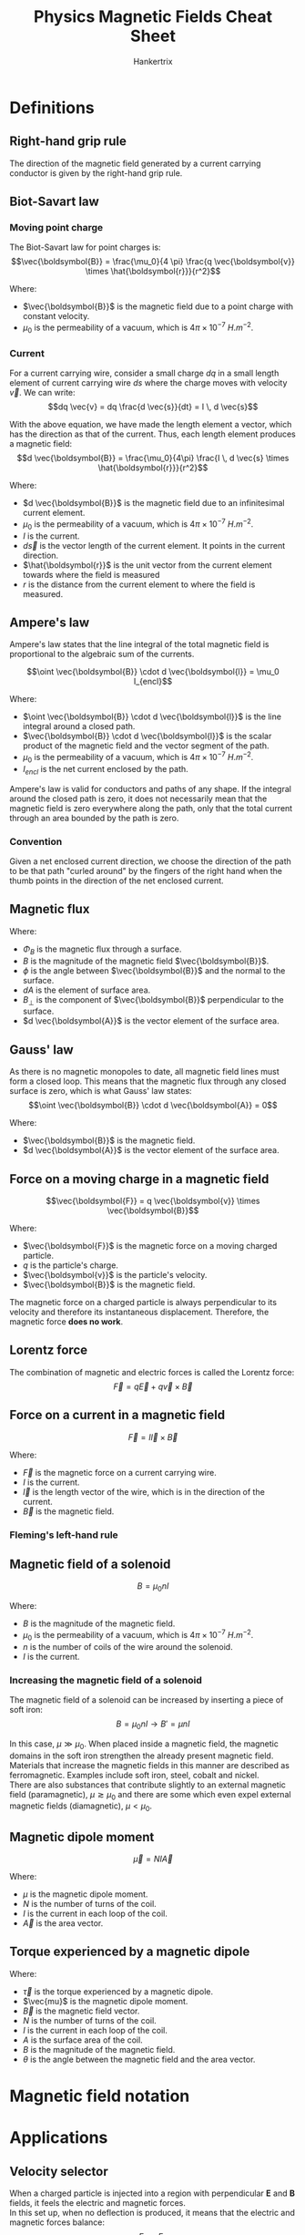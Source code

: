 #+TITLE: Physics Magnetic Fields Cheat Sheet
#+AUTHOR: Hankertrix
#+STARTUP: showeverything
#+OPTIONS: toc:2
#+LATEX_HEADER: \usepackage{siunitx}

* Definitions

** Right-hand grip rule
The direction of the magnetic field generated by a current carrying conductor is given by the right-hand grip rule.

#+ATTR_LATEX: :scale 0.15
[[./images/right-hand-grip-rule.png]]

** Biot-Savart law

*** Moving point charge
The Biot-Savart law for point charges is:
\[\vec{\boldsymbol{B}} = \frac{\mu_0}{4 \pi} \frac{q \vec{\boldsymbol{v}} \times \hat{\boldsymbol{r}}}{r^2}\]

Where:
- \(\vec{\boldsymbol{B}}\) is the magnetic field due to a point charge with constant velocity.
- \(\mu_0\) is the permeability of a vacuum, which is \(4 \pi \times 10^{-7} \ \unit{H.m^{-2}}\).

#+ATTR_LATEX: :scale 0.55
[[./images/biot-savart-law-moving-charge.png]]

*** Current
For a current carrying wire, consider a small charge $dq$ in a small length element of current carrying wire $ds$ where the charge moves with velocity $\vec{v}$. We can write:
\[dq \vec{v} = dq \frac{d \vec{s}}{dt} = I \, d \vec{s}\]

With the above equation, we have made the length element a vector, which has the direction as that of the current. Thus, each length element produces a magnetic field:
\[d \vec{\boldsymbol{B}} = \frac{\mu_0}{4\pi} \frac{I \, d \vec{s} \times \hat{\boldsymbol{r}}}{r^2}\]

Where:
- \(d \vec{\boldsymbol{B}}\) is the magnetic field due to an infinitesimal current element.
- \(\mu_0\) is the permeability of a vacuum, which is \(4 \pi \times 10^{-7} \ \unit{H.m^{-2}}\).
- $I$ is the current.
- \(d \vec{s}\) is the vector length of the current element. It points in the current direction.
- \(\hat{\boldsymbol{r}}\) is the unit vector from the current element towards where the field is measured
- $r$ is the distance from the current element to where the field is measured.

\newpage

** Ampere's law
Ampere's law states that the line integral of the total magnetic field is proportional to the algebraic sum of the currents.

\[\oint \vec{\boldsymbol{B}} \cdot d \vec{\boldsymbol{l}} = \mu_0 I_{encl}\]

Where:
- \(\oint \vec{\boldsymbol{B}} \cdot d \vec{\boldsymbol{l}}\) is the line integral around a closed path.
- \(\vec{\boldsymbol{B}} \cdot d \vec{\boldsymbol{l}}\) is the scalar product of the magnetic field and the vector segment of the path.
- \(\mu_0\) is the permeability of a vacuum, which is \(4 \pi \times 10^{-7} \ \unit{H.m^{-2}}\).
- $I_{encl}$ is the net current enclosed by the path.

Ampere's law is valid for conductors and paths of any shape. If the integral around the closed path is zero, it does not necessarily mean that the magnetic field is zero everywhere along the path, only that the total current through an area bounded by the path is zero.

*** Convention
Given a net enclosed current direction, we choose the direction of the path to be that path "curled around" by the fingers of the right hand when the thumb points in the direction of the net enclosed current.

#+ATTR_LATEX: :scale 0.65
[[./images/amperes-law.png]]

** Magnetic flux
\begin{align*}
\Phi_B &= \int B \cos \phi \, dA \\
&= \int B_{\perp} \, dA \\
&= \int \vec{\boldsymbol{B}} \cdot d \vec{\boldsymbol{A}}
\end{align*}

Where:
- \(\Phi_B\) is the magnetic flux through a surface.
- \(B\) is the magnitude of the magnetic field \(\vec{\boldsymbol{B}}\).
- \(\phi\) is the angle between \(\vec{\boldsymbol{B}}\) and the normal to the surface.
- \(dA\) is the element of surface area.
- \(B_{\perp}\) is the component of \(\vec{\boldsymbol{B}}\) perpendicular to the surface.
- \(d \vec{\boldsymbol{A}}\) is the vector element of the surface area.

** Gauss' law
As there is no magnetic monopoles to date, all magnetic field lines must form a closed loop. This means that the magnetic flux through any closed surface is zero, which is what Gauss' law states:
\[\oint \vec{\boldsymbol{B}} \cdot d \vec{\boldsymbol{A}} = 0\]

Where:
- \(\vec{\boldsymbol{B}}\) is the magnetic field.
- \(d \vec{\boldsymbol{A}}\) is the vector element of the surface area.

\newpage

** Force on a moving charge in a magnetic field
\[\vec{\boldsymbol{F}} = q \vec{\boldsymbol{v}} \times \vec{\boldsymbol{B}}\]

Where:
- \(\vec{\boldsymbol{F}}\) is the magnetic force on a moving charged particle.
- \(q\) is the particle's charge.
- \(\vec{\boldsymbol{v}}\) is the particle's velocity.
- \(\vec{\boldsymbol{B}}\) is the magnetic field.

The magnetic force on a charged particle is always perpendicular to its velocity and therefore its instantaneous displacement. Therefore, the magnetic force *does no work*.

** Lorentz force
The combination of magnetic and electric forces is called the Lorentz force:
\[\vec{F} = q \vec{E} + q \vec{v} \times \vec{B}\]

** Force on a current in a magnetic field
\[\vec{F} = I \vec{l} \times \vec{B}\]

Where:
- \(\vec{F}\) is the magnetic force on a current carrying wire.
- \(I\) is the current.
- \(\vec{l}\) is the length vector of the wire, which is in the direction of the current.
- \(\vec{B}\) is the magnetic field.

*** Fleming's left-hand rule

#+ATTR_LATEX: :scale 0.6
[[./images/flemings-left-hand-rule.png]]

** Magnetic field of a solenoid
\[B = \mu_0 n I\]

Where:
- \(B\) is the magnitude of the magnetic field.
- \(\mu_0\) is the permeability of a vacuum, which is \(4 \pi \times 10^{-7} \ \unit{H.m^{-2}}\).
- \(n\) is the number of coils of the wire around the solenoid.
- \(I\) is the current.

*** Increasing the magnetic field of a solenoid
The magnetic field of a solenoid can be increased by inserting a piece of soft iron:
\[B = \mu_0 n I \rightarrow B' = \mu nI\]

In this case, $\mu \gg \mu_0$. When placed inside a magnetic field, the magnetic domains in the soft iron strengthen the already present magnetic field. Materials that increase the magnetic fields in this manner are described as ferromagnetic. Examples include soft iron, steel, cobalt and nickel.
\\

There are also substances that contribute slightly to an external magnetic field (paramagnetic), $\mu \gtrsim \mu_0$ and there are some which even expel external magnetic fields (diamagnetic), $\mu < \mu_0$.

** Magnetic dipole moment
\[\vec{\mu} = NI \vec{A}\]

Where:
- $\mu$ is the magnetic dipole moment.
- $N$ is the number of turns of the coil.
- $I$ is the current in each loop of the coil.
- $\vec{A}$ is the area vector.

** Torque experienced by a magnetic dipole
\begin{align*}
\vec{\tau} &= \vec{\mu} \times \vec{B} \\
&= NIA B \sin \theta
\end{align*}

Where:
- $\vec{\tau}$ is the torque experienced by a magnetic dipole.
- $\vec{mu}$ is the magnetic dipole moment.
- $\vec{B}$ is the magnetic field vector.
- $N$ is the number of turns of the coil.
- $I$ is the current in each loop of the coil.
- $A$ is the surface area of the coil.
- $B$ is the magnitude of the magnetic field.
- $\theta$ is the angle between the magnetic field and the area vector.


* Magnetic field notation
[[./images/magnetic-field-notation.png]]


* Applications

** Velocity selector

#+ATTR_LATEX: :scale 0.7
[[./images/velocity-selector.png]]

When a charged particle is injected into a region with perpendicular $\boldsymbol{E}$ and $\boldsymbol{B}$ fields, it feels the electric and magnetic forces.
\\

In this set up, when no deflection is produced, it means that the electric and magnetic forces balance:
\[F_E = F_B\]
\[qE = qv B_{in}\]
\[\therefore v = \frac{E}{B_{in}}\]

Since $E$ and $B$ are controllable, this device can be used to select for desired velocities.

** Mass spectrometer

#+ATTR_LATEX: :scale 0.9
[[./images/mass-spectrometer.png]]

When charged particles have been passed through a velocity selector (bottom), and then injected into a region with a magnetic field (top), it moves in a circle and the radius of curvature can be measured. It is given by:
\begin{align*}
\frac{q}{m} &= \frac{v}{RB_1} \\
\frac{q}{m} &= \frac{E}{B_{in}} \frac{1}{RB_1} \\
m &= \frac{B_{in} B_1 Rq}{E}
\end{align*}

If the charge is known, then the mass can be determined.

** Hall effect
[[./images/hall-effect.png]]

At steady state, magnetic force balances electric force, so the charge carriers move straight and are no longer deflected:
\[qE_H = qv_d B\]

If $d$ is the width of the conductor, the Hall voltage is:
\[\Delta V_H = E_H d = v_d Bd\]

Where:
- \(d\) is the length $ac$ in the diagram.
- \(\Delta V_H\) is the Hall voltage.
- \(B\) is the magnetic field.
- \(v_d\) is the drift velocity.

*The sign of Hall voltage \(\boldsymbol{\Delta V_H}\) gives us the sign of the charge carriers.*
